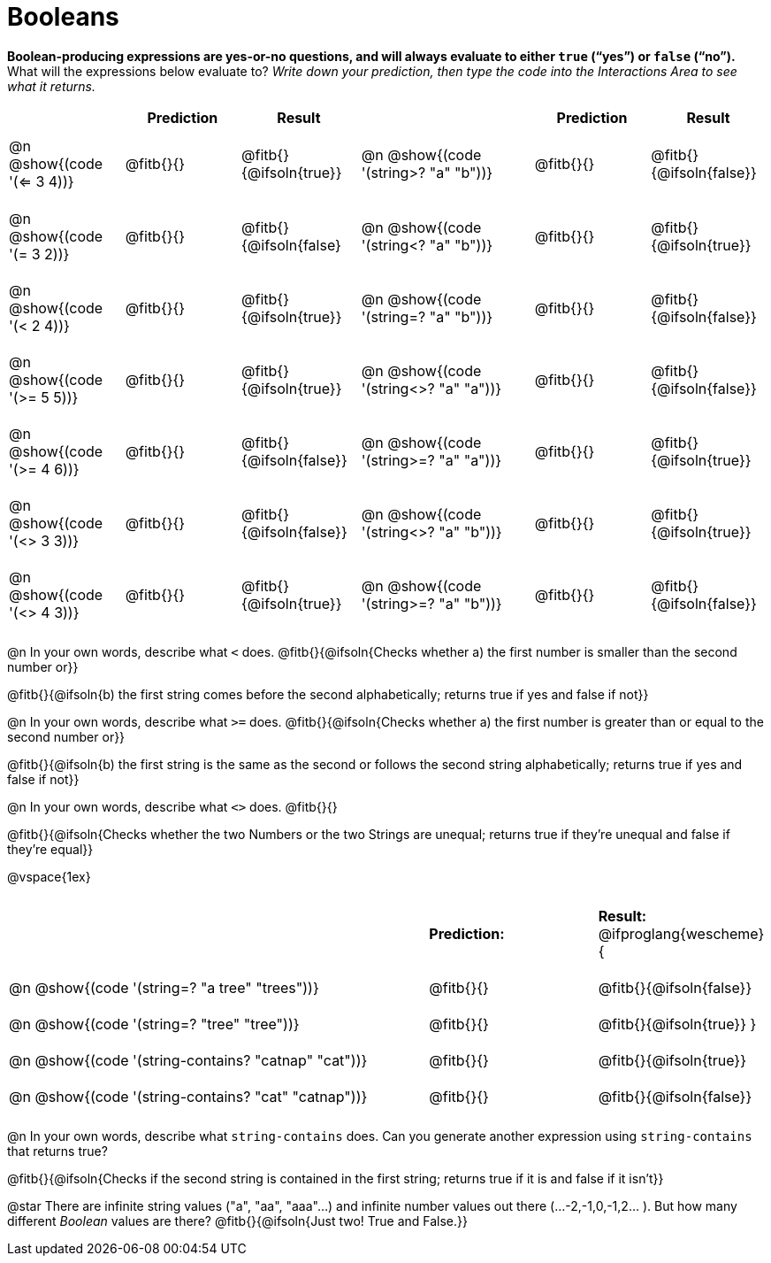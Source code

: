= Booleans

*Boolean-producing expressions are yes-or-no questions, and will always evaluate to either `true` (“yes”) or `false` (“no”).* +
What will the expressions below evaluate to? _Write down your prediction, then type the code into the Interactions Area to see what it returns._

++++
<style>
#content td {padding: 0.6rem 0px !important}
div#body.workbookpage td .autonum:after { content: ')'; }
#content th { text-align: center !important; }
</style>
++++

[cols="2, .>2, .>2, 0, 3, .>2, .>2", frame="none", grid="none", stripes="none" options="header"]
|===
|								    	| *Prediction*	| *Result*
||                                		| *Prediction*	| *Result*

| @n @show{(code '(<= 3 4))}   			| @fitb{}{}  	| @fitb{}{@ifsoln{true}}
||@n @show{(code '(string>? "a" "b"))} 	| @fitb{}{}  	| @fitb{}{@ifsoln{false}}

| @n @show{(code '(= 3 2))}				| @fitb{}{}		| @fitb{}{@ifsoln{false}
||@n @show{(code '(string<? "a" "b"))}	| @fitb{}{}		| @fitb{}{@ifsoln{true}}

| @n @show{(code '(< 2 4))}				| @fitb{}{}		| @fitb{}{@ifsoln{true}}
||@n @show{(code '(string=? "a" "b"))}	| @fitb{}{}		| @fitb{}{@ifsoln{false}}

| @n @show{(code '(>= 5 5))}			| @fitb{}{}		| @fitb{}{@ifsoln{true}}
||@n @show{(code '(string<>? "a" "a"))}	| @fitb{}{}		| @fitb{}{@ifsoln{false}}

| @n @show{(code '(>= 4 6))}			| @fitb{}{}		| @fitb{}{@ifsoln{false}}
||@n @show{(code '(string>=? "a" "a"))}	| @fitb{}{}		| @fitb{}{@ifsoln{true}}


| @n @show{(code '(<> 3 3))}			| @fitb{}{}		| @fitb{}{@ifsoln{false}}
||@n @show{(code '(string<>? "a" "b"))}	| @fitb{}{}		| @fitb{}{@ifsoln{true}}

| @n @show{(code '(<> 4 3))}			| @fitb{}{}		| @fitb{}{@ifsoln{true}}
||@n @show{(code '(string>=? "a" "b"))}	| @fitb{}{}		| @fitb{}{@ifsoln{false}}
|===

@n In your own words, describe what `<` does. @fitb{}{@ifsoln{Checks whether a) the first number is smaller than the second number or}}

@fitb{}{@ifsoln{b) the first string comes before the second alphabetically; returns true if yes and false if not}}

@n In your own words, describe what `>=` does. @fitb{}{@ifsoln{Checks whether a) the first number is greater than or equal to the second number or}}

@fitb{}{@ifsoln{b) the first string is the same as the second or follows the second string alphabetically; returns true if yes and false if not}}

@n In your own words, describe what `<>` does. @fitb{}{}

@fitb{}{@ifsoln{Checks whether the two Numbers or the two Strings are unequal; returns true if they're unequal and false if they're equal}}

@vspace{1ex}

[cols="5, .>2, .>2", frame="none", grid="none", stripes="none"]
|===
|													 | *Prediction:*	| *Result:*
@ifproglang{wescheme}{
|@n @show{(code '(string=? "a tree" "trees"))} 	 	 | @fitb{}{}		| @fitb{}{@ifsoln{false}}
|@n @show{(code '(string=? "tree"   "tree"))}		 | @fitb{}{}		| @fitb{}{@ifsoln{true}}
}
|@n @show{(code '(string-contains?  "catnap" "cat"))}| @fitb{}{}		| @fitb{}{@ifsoln{true}}
|@n @show{(code '(string-contains?  "cat" "catnap"))}| @fitb{}{}		| @fitb{}{@ifsoln{false}}
|===

@n In your own words, describe what `string-contains` does. Can you generate another expression using `string-contains` that returns true?

@fitb{}{@ifsoln{Checks if the second string is contained in the first string; returns true if it is and false if it isn't}}

@star There are infinite string values ("a", "aa", "aaa"...) and infinite number values out there (...-2,-1,0,-1,2... ). But how many different _Boolean_ values are there? @fitb{}{@ifsoln{Just two! True and False.}}

